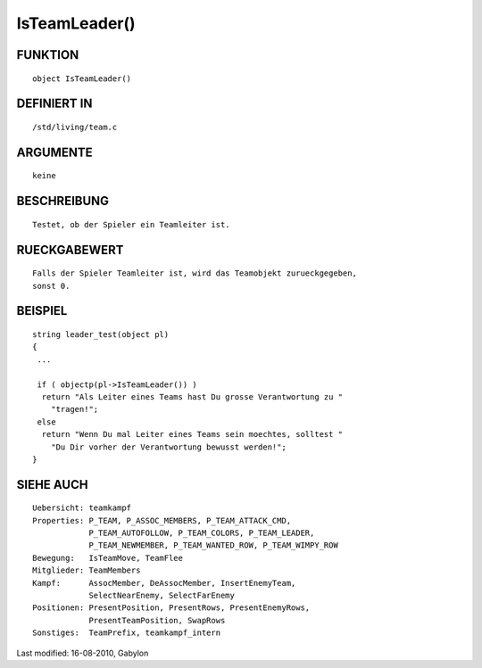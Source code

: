 IsTeamLeader()
==============

FUNKTION
--------
::

        object IsTeamLeader()

DEFINIERT IN
------------
::

        /std/living/team.c

ARGUMENTE
---------
::

        keine

BESCHREIBUNG
------------
::

        Testet, ob der Spieler ein Teamleiter ist.

RUECKGABEWERT
-------------
::

        Falls der Spieler Teamleiter ist, wird das Teamobjekt zurueckgegeben,
        sonst 0.

BEISPIEL
--------
::

        string leader_test(object pl)
        {
         ...

         if ( objectp(pl->IsTeamLeader()) )
          return "Als Leiter eines Teams hast Du grosse Verantwortung zu "
            "tragen!";
         else
          return "Wenn Du mal Leiter eines Teams sein moechtes, solltest "
            "Du Dir vorher der Verantwortung bewusst werden!";
        }

SIEHE AUCH
----------
::

        Uebersicht: teamkampf
        Properties: P_TEAM, P_ASSOC_MEMBERS, P_TEAM_ATTACK_CMD,
                    P_TEAM_AUTOFOLLOW, P_TEAM_COLORS, P_TEAM_LEADER,
                    P_TEAM_NEWMEMBER, P_TEAM_WANTED_ROW, P_TEAM_WIMPY_ROW
        Bewegung:   IsTeamMove, TeamFlee
        Mitglieder: TeamMembers
        Kampf:      AssocMember, DeAssocMember, InsertEnemyTeam,
                    SelectNearEnemy, SelectFarEnemy
        Positionen: PresentPosition, PresentRows, PresentEnemyRows,
                    PresentTeamPosition, SwapRows
        Sonstiges:  TeamPrefix, teamkampf_intern


Last modified: 16-08-2010, Gabylon

